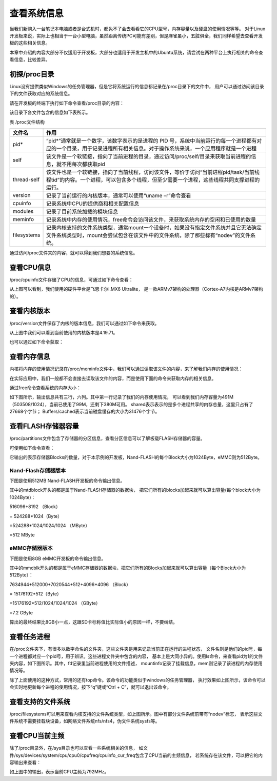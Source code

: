 .. vim: syntax=rst

查看系统信息
------------------

当我们新购入一台笔记本电脑或者是台式机时，都免不了会去看看它的CPU型号，内存容量以及硬盘的使用情况等等。
对于Linux开发板来说，实际上也相当于一台小型电脑，虽然距离传统PC可能有差别，但是麻雀虽小，五脏俱全，我们同样希望去查看开发板的这些相关信息。

本章中介绍的内容大部分不仅适用于开发板，大部分也适用于开发主机中的Ubuntu系统，请尝试在两种平台上执行相关的命令查看信息，比较差异。

初探/proc目录
~~~~~~~~~~~~~~~~

Linux没有提供类似Windows的任务管理器，但是它将系统运行的信息都记录在/proc目录下的文件中，
用户可以通过访问该目录下的文件获取对应的系统信息。

请在开发板的终端下执行如下命令查看/proc目录的内容：


.. code-block:: sh
   :linenos:

   #在开发板的终端执行以下命令
   ls /proc


.. image:: media/system002.png
   :align: center



该目录下各文件包含的信息如下表所示。

表   /proc文件结构

=========== ================================================================================================================================================================================
文件名      作用
=========== ================================================================================================================================================================================
pid*        “pid*”通常就是一个数字，该数字表示的是进程的 PID 号，系统中当前运行的每一个进程都有对应的一个目录，用于记录进程所有相关信息。对于操作系统来说，一个应用程序就是一个进程
self        该文件是一个软链接，指向了当前进程的目录，通过访问/proc/self/目录来获取当前进程的信息，就不用每次都获取pid
thread-self 该文件也是一个软链接，指向了当前线程，访问该文件，等价于访问“当前进程pid/task/当前线程tid”的内容。一个进程，可以包含多个线程，但至少需要一个进程，这些线程共同支撑进程的运行。
version     记录了当前运行的内核版本，通常可以使用“uname –r”命令查看
cpuinfo     记录系统中CPU的提供商和相关配置信息
modules     记录了目前系统加载的模块信息
meminfo     记录系统中内存的使用情况，free命令会访问该文件，来获取系统内存的空闲和已使用的数量
filesystems 记录内核支持的文件系统类型，通常mount一个设备时，如果没有指定文件系统并且它无法确定文件系统类型时，mount会尝试包含在该文件中的文件系统，除了那些标有“nodev”的文件系统。
=========== ================================================================================================================================================================================

通过访问/proc文件夹的内容，就可以得到我们想要的系统信息。

查看CPU信息
~~~~~~~~~~~~~~~~~~~~~

/proc/cpuinfo文件存储了CPU的信息，可通过如下命令查看：

.. code-block:: sh
   :linenos:

   cat /proc/cpuinfo

.. image:: media/system003.jpg
   :align: center



从上图可以看到，我们使用的硬件平台是飞思卡尔i.MX6 Ultralite，
是一款ARMv7架构的处理器（Cortex-A7内核是ARMv7架构的）。

查看内核版本
~~~~~~~~~~~~

/proc/version文件保存了内核的版本信息，我们可以通过如下命令来获取。

.. code-block:: sh
   :linenos:

   cat /proc/version

.. image:: media/system004.png
   :align: center



从上图中我们可以看到当前使用的内核版本是4.19.71。

也可以通过如下命令获取：

.. code-block:: sh
   :linenos:

   uname –a

.. image:: media/system005.png
   :align: center



查看内存信息
~~~~~~~~~~~~~~~~~~

内核将内存的使用情况记录在/proc/meminfo文件中，我们可以通过读取该文件的内容，来了解我们内存的使用情况：

.. code-block:: sh
   :linenos:

   cat /proc/meminfo

.. image:: media/system006.png
   :align: center


在实际应用中，我们一般都不会直接去读取该文件的内容，而是使用下面的命令来获取内存的相关信息。

通过free命令查看系统的内存大小：

.. code-block:: sh
   :linenos:

   free

如下图所示，输出信息共有三行，六列。其中第一行记录了我们的内存使用情况，
可以看到我们内存容量为491M（503508/1024），当前已使用了99M，还剩下380M可用。
shared表示表示的是多个进程共享的内存总量，这里只占有了27668个字节；
Buffers/cached表示当前磁盘缓存的大小为31476个字节。

.. image:: media/system007.jpg
   :align: center




查看FLASH存储器容量
~~~~~~~~~~~~~~~~~~~~~~~

/proc/partitions文件包含了存储器的分区信息，查看分区信息可以了解板载FLASH存储器的容量。

可使用如下命令查看：

.. code-block:: sh
   :linenos:

   cat /proc/partitions

它输出的表示存储器Blocks的数量，对于本示例的开发板，Nand-FLASH的每个Block大小为1024Byte，eMMC则为512Byte。

Nand-Flash存储器版本
^^^^^^^^^^^^^^^^^^^^

下图是使用512MB Nand-FLASH开发板的命令输出信息。

.. image:: media/system008.png
   :align: center



其中的mtdblock开头的都是属于Nand-FLASH存储器的数据块，
把它们所有的blocks加起来就可以算出容量(每个block大小为1024Byte)：

516096+8192 （Block）

= 524288*1024（Byte）

=524288*1024/1024/1024 （MByte）

=512 MByte

eMMC存储器版本
^^^^^^^^^^^^^^^

下图是使用8GB eMMC开发板的命令输出信息。

.. image:: media/system009.png
   :align: center



其中的mmcblk开头的都是属于eMMC存储器的数据块，把它们所有的Blocks加起来就可以算出容量（每个Block大小为512Byte）：

7634944+512000+7020544+512+4096+4096 （Block）

= 15176192*512（Byte）

=15176192*512/1024/1024/1024 （GByte）

=7.2 GByte

算出的最终结果比8GB小一点，这跟SD卡标称值比实际值小的原因一样，不要纠结。

查看任务进程
~~~~~~~~~~~~~~~~~~

在/proc文件夹下，有很多以数字命名的文件夹，这些文件夹是用来记录当前正在运行的进程状态，
文件名则是他们的pid号，每一个进程都对应一个pid号，用于辨识。这些进程文件夹中包含的内容，
基本上是大同小异的。使用ls命令，来查看pid为1的文件夹内容，如下图所示。其中，fd记录里当前进程使用的文件描述，
mountinfo记录了挂载信息，mem则记录了该进程的内存使用情况等。

.. image:: media/system010.jpg
   :align: center



除了上面使用的这种方式，常用的还有top命令。该命令的功能类似于windows的任务管理器，
执行效果如上图所示，该命令可以会实时地更新每个进程的使用情况，按下“q”键或“Ctrl + C”，就可以退出该命令。

.. code-block:: sh
   :linenos:

   top

.. image:: media/system011.jpg
   :align: center



查看支持的文件系统
~~~~~~~~~~~~~~~~~~


/proc/filesystems可以用来查看内核支持的文件系统类型，如上图所示。图中有部分文件系统前带有“nodev”标志，
表示这些文件系统不需要挂载块设备，如网络文件系统nfs/nfs4，伪文件系统sysfs等。

.. code-block:: sh
   :linenos:

   cat /proc/filesystems

.. image:: media/system012.jpg
   :align: center



查看CPU当前主频
~~~~~~~~~~~~~~~~~~

除了/proc目录外，在/sys目录也可以查看一些系统相关的信息，
如文件/sys/devices/system/cpu/cpu0/cpufreq/cpuinfo_cur_freq包含了CPU当前的主频信息，
若系统存在该文件，可以把它的内容输出来查看：

.. code-block:: sh
   :linenos:

   cat /sys/devices/system/cpu/cpu0/cpufreq/cpuinfo_cur_freq

.. image:: media/system013.png
   :align: center



如上图中的输出，表示当前CPU主频为792MHz。




